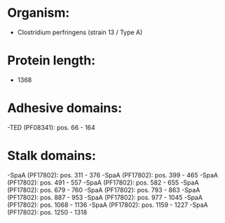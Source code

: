 * Organism:
- Clostridium perfringens (strain 13 / Type A)
* Protein length:
- 1368
* Adhesive domains:
-TED (PF08341): pos. 66 - 164
* Stalk domains:
-SpaA (PF17802): pos. 311 - 376
-SpaA (PF17802): pos. 399 - 465
-SpaA (PF17802): pos. 491 - 557
-SpaA (PF17802): pos. 582 - 655
-SpaA (PF17802): pos. 679 - 760
-SpaA (PF17802): pos. 793 - 863
-SpaA (PF17802): pos. 887 - 953
-SpaA (PF17802): pos. 977 - 1045
-SpaA (PF17802): pos. 1068 - 1136
-SpaA (PF17802): pos. 1159 - 1227
-SpaA (PF17802): pos. 1250 - 1318

